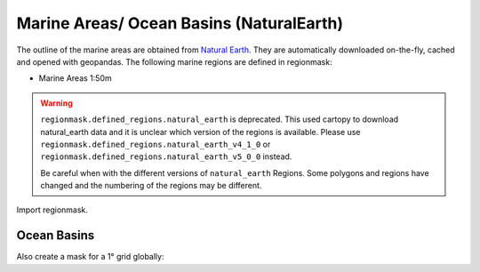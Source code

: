 #########################################
Marine Areas/ Ocean Basins (NaturalEarth)
#########################################

The outline of the marine areas are obtained from
`Natural Earth <http://www.naturalearthdata.com/>`_.
They are automatically downloaded on-the-fly, cached and opened with geopandas.
The following marine regions are defined in regionmask:

* Marine Areas 1:50m


.. warning::
   ``regionmask.defined_regions.natural_earth`` is deprecated. This used cartopy to download
   natural_earth data and it is unclear which version of the regions is available.
   Please use ``regionmask.defined_regions.natural_earth_v4_1_0`` or
   ``regionmask.defined_regions.natural_earth_v5_0_0`` instead.

   Be careful when with the different versions of ``natural_earth`` Regions. Some polygons
   and regions have changed and the numbering of the regions may be different.

.. ipython:: python
    :suppress:

    import matplotlib as mpl

    # cut border when saving (for maps)
    mpl.rcParams["savefig.bbox"] = "tight"

Import regionmask.

.. ipython:: python

    import regionmask
    regionmask.__version__

Ocean Basins
============

.. ipython:: python

    basins = regionmask.defined_regions.natural_earth.ocean_basins_50
    basins

.. ipython:: python

    @savefig plotting_basins.png width=100%
    basins.plot(add_label=False);

Also create a mask for a 1° grid globally:

.. ipython:: python

    import numpy as np

    # create a grid
    lon = np.arange(0.5, 360)
    lat = np.arange(89.5, -90, -1)

    mask = basins.mask(lon, lat)

    basins.plot(add_label=False, add_ocean=False);

    @savefig plotting_basins_mask.png width=100%
    mask.plot(add_colorbar=False);
